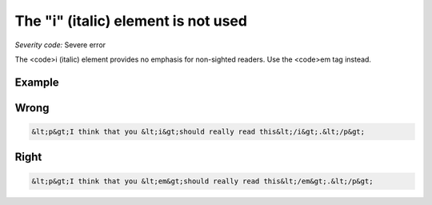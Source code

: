 ===============================
The "i" (italic) element is not used
===============================

*Severity code:* Severe error

.. php:class:: iIsNotUsed


The <code>i (italic) element provides no emphasis for non-sighted readers. Use the <code>em tag instead.



Example
-------
Wrong
-----

.. code-block:: html

    &lt;p&gt;I think that you &lt;i&gt;should really read this&lt;/i&gt;.&lt;/p&gt;



Right
-----

.. code-block:: html

    &lt;p&gt;I think that you &lt;em&gt;should really read this&lt;/em&gt;.&lt;/p&gt;




